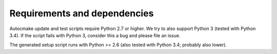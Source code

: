 

Requirements and dependencies
=============================

Autocmake update and test scripts require Python 2.7 or higher. We try to also
support Python 3 (tested with Python 3.4). If the script fails with Python 3,
consider this a bug and please file an issue.

The generated setup script runs with Python >= 2.6 (also tested with Python
3.4; probably also lower).
